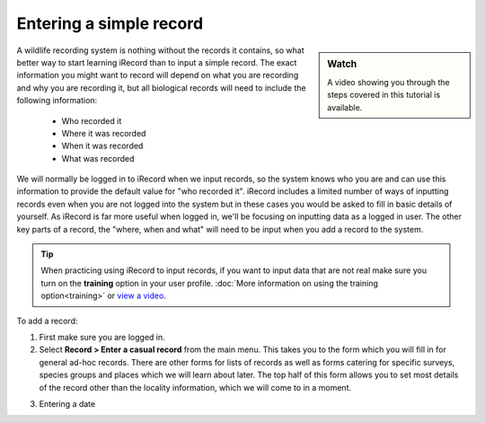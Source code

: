 ************************
Entering a simple record
************************

.. todo::

  link up the video
  
.. sidebar:: Watch

  A video showing you through the steps covered in this tutorial is available.

A wildlife recording system is nothing without the records it contains, so what better
way to start learning iRecord than to input a simple record. The exact information you 
might want to record will depend on what you are recording and why you are recording it, 
but all biological records will need to include the following information:

  * Who recorded it
  * Where it was recorded
  * When it was recorded
  * What was recorded

We will normally be logged in to iRecord when we input records, so the system knows who
you are and can use this information to provide the default value for "who recorded it".
iRecord includes a limited number of ways of inputting records even when you are not 
logged into the system but in these cases you would be asked to fill in basic details of 
yourself. As iRecord is far more useful when logged in, we'll be focusing on inputting
data as a logged in user. The other key parts of a record, the "where, when and what" 
will need to be input when you add a record to the system.

.. tip::

  When practicing using iRecord to input records, if you want to input data that are not
  real make sure you turn on the **training** option in your user profile. 
  :doc:`More information on using the training option<training>` or `view a video
  <http://youtu.be/PBq73EDZ95w>`_.
  
.. todo::

  Add link to the video for this.

To add a record:

1. First make sure you are logged in.
2. Select **Record > Enter a casual record** from the main menu. This takes you to the 
   form which you will fill in for general ad-hoc records. There are other forms for 
   lists of records as well as forms catering for specific surveys, species groups and 
   places which we will learn about later. The top half of this form allows you to set
   most details of the record other than the locality information, which we will come to
   in a moment.
   
.. image:: images/a-simple-record-part-1.png
    :width: 700px
    :alt: The first section of the Enter a casual record form
  
3. Entering a date